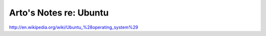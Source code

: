 Arto's Notes re: Ubuntu
=======================

http://en.wikipedia.org/wiki/Ubuntu_%28operating_system%29
